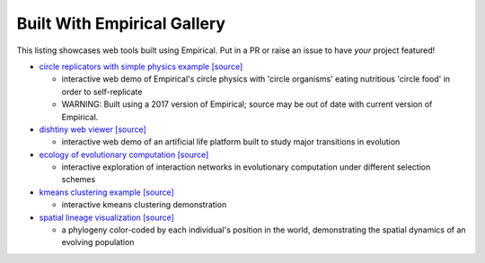 Built With Empirical Gallery
============================

This listing showcases web tools built using Empirical.
Put in a PR or raise an issue to have *your* project featured!

- `circle replicators with simple physics example`_ `[source]`__

  - interactive web demo of Empirical's circle physics with 'circle organisms' eating nutritious 'circle food' in order to self-replicate
  - WARNING: Built using a 2017 version of Empirical; source may be out of date with current version of Empirical.

- `dishtiny web viewer`_ `[source]`__

  - interactive web demo of an artificial life platform built to study major transitions in evolution

- `ecology of evolutionary computation`_ `[source]`__

  - interactive exploration of interaction networks in evolutionary computation under different selection schemes
  
- `kmeans clustering example`_ `[source]`__
  
  - interactive kmeans clustering demonstration

- `spatial lineage visualization`_ `[source]`__

  - a phylogeny color-coded by each individual's position in the world, demonstrating the spatial dynamics of an evolving population


.. _`circle replicators with simple physics example`: https://lalejini.com/my_empirical_examples/simple_physics_example/web/example.html
.. __: https://github.com/amlalejini/my_empirical_examples/tree/master/simple_physics_example
.. _`dishtiny web viewer`: https://mmore500.github.io/dishtiny
.. __: https://github.com/mmore500/dishtiny
.. _`ecology of evolutionary computation`: https://emilydolson.github.io/ecology_of_evolutionary_computation/web/interaction_networks.html
.. __: https://github.com/emilydolson/ecology_of_evolutionary_computation
.. _`kmeans clustering example`: https://lalejini.com/my_empirical_examples/KMeansClusteringExample/web/kmeans_clustering.html
.. __: https://github.com/amlalejini/my_empirical_examples/tree/master/KMeansClusteringExample
.. _`spatial lineage visualization`: https://emilydolson.github.io/visualizations/spatial_lineage/LineageViz.html
.. __: https://github.com/emilydolson/visualizations/
